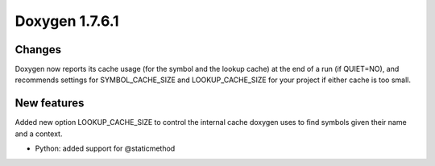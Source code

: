 
.. index::
   pair:  doxygen; 1.7.6.1



=======================
Doxygen 1.7.6.1
=======================


.. seealso:: http://www.stack.nl/~dimitri/doxygen/changelog.html


Changes
=======

Doxygen now reports its cache usage (for the symbol and the lookup cache) at the
end of a run (if QUIET=NO), and recommends settings for SYMBOL_CACHE_SIZE and
LOOKUP_CACHE_SIZE for your project if either cache is too small.

New features
============

Added new option LOOKUP_CACHE_SIZE to control the internal cache doxygen uses to
find symbols given their name and a context.

- Python: added support for @staticmethod
